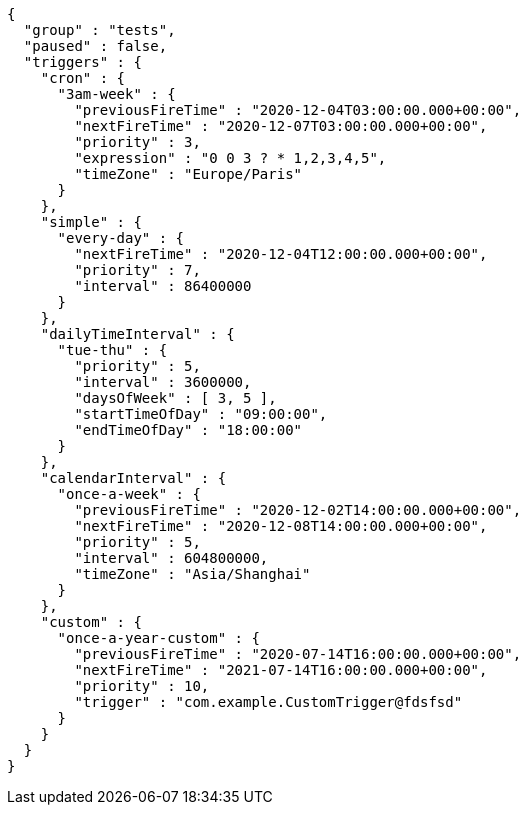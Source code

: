 [source,options="nowrap"]
----
{
  "group" : "tests",
  "paused" : false,
  "triggers" : {
    "cron" : {
      "3am-week" : {
        "previousFireTime" : "2020-12-04T03:00:00.000+00:00",
        "nextFireTime" : "2020-12-07T03:00:00.000+00:00",
        "priority" : 3,
        "expression" : "0 0 3 ? * 1,2,3,4,5",
        "timeZone" : "Europe/Paris"
      }
    },
    "simple" : {
      "every-day" : {
        "nextFireTime" : "2020-12-04T12:00:00.000+00:00",
        "priority" : 7,
        "interval" : 86400000
      }
    },
    "dailyTimeInterval" : {
      "tue-thu" : {
        "priority" : 5,
        "interval" : 3600000,
        "daysOfWeek" : [ 3, 5 ],
        "startTimeOfDay" : "09:00:00",
        "endTimeOfDay" : "18:00:00"
      }
    },
    "calendarInterval" : {
      "once-a-week" : {
        "previousFireTime" : "2020-12-02T14:00:00.000+00:00",
        "nextFireTime" : "2020-12-08T14:00:00.000+00:00",
        "priority" : 5,
        "interval" : 604800000,
        "timeZone" : "Asia/Shanghai"
      }
    },
    "custom" : {
      "once-a-year-custom" : {
        "previousFireTime" : "2020-07-14T16:00:00.000+00:00",
        "nextFireTime" : "2021-07-14T16:00:00.000+00:00",
        "priority" : 10,
        "trigger" : "com.example.CustomTrigger@fdsfsd"
      }
    }
  }
}
----